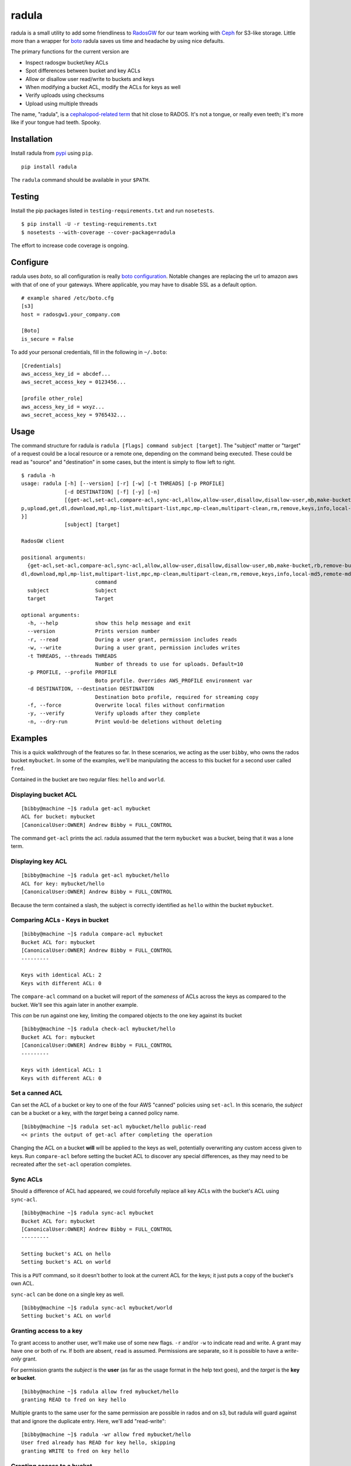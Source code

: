 radula
======

radula is a small utility to add some friendliness to
`RadosGW <http://ceph.com/docs/master/man/8/radosgw/>`__ for our team
working with `Ceph <http://ceph.com/>`__ for S3-like storage. Little
more than a wrapper for
`boto <http://boto.readthedocs.org/en/latest/>`__ radula saves us time
and headache by using nice defaults.

The primary functions for the current version are

-  Inspect radosgw bucket/key ACLs
-  Spot differences between bucket and key ACLs
-  Allow or disallow user read/write to buckets and keys
-  When modifying a bucket ACL, modify the ACLs for keys as well
-  Verify uploads using checksums
-  Upload using multiple threads

The name, "radula", is a `cephalopod-related
term <https://en.wikipedia.org/wiki/Radula#In_cephalopods>`__ that hit
close to RADOS. It's not a tongue, or really even teeth; it's more like
if your tongue had teeth. Spooky.

Installation
------------

Install radula from `pypi <https://pypi.python.org/pypi>`__ using
``pip``.

::

    pip install radula

The ``radula`` command should be available in your ``$PATH``.

Testing
-------

Install the pip packages listed in ``testing-requirements.txt`` and run ``nosetests``.

::

    $ pip install -U -r testing-requirements.txt
    $ nosetests --with-coverage --cover-package=radula

The effort to increase code coverage is ongoing.



Configure
---------

radula uses *boto*, so all configuration is really `boto
configuration <http://boto.readthedocs.org/en/latest/s3_tut.html>`__.
Notable changes are replacing the url to amazon aws with that of one of
your gateways. Where applicable, you may have to disable SSL as a
default option.

::

    # example shared /etc/boto.cfg
    [s3]
    host = radosgw1.your_company.com

    [Boto]
    is_secure = False

To add your personal credentials, fill in the following in ``~/.boto``:

::

    [Credentials]
    aws_access_key_id = abcdef...
    aws_secret_access_key = 0123456...

    [profile other_role]
    aws_access_key_id = wxyz...
    aws_secret_access_key = 9765432...

Usage
-----

The command structure for radula is
``radula [flags] command subject [target]``. The "subject" matter or
"target" of a request could be a local resource or a remote one,
depending on the command being executed. These could be read as "source"
and "destination" in some cases, but the intent is simply to flow left
to right.

::

    $ radula -h
    usage: radula [-h] [--version] [-r] [-w] [-t THREADS] [-p PROFILE]
                  [-d DESTINATION] [-f] [-y] [-n]
                  [{get-acl,set-acl,compare-acl,sync-acl,allow,allow-user,disallow,disallow-user,mb,make-bucket,rb,remove-bucket,lb,list-buckets,put,u
    p,upload,get,dl,download,mpl,mp-list,multipart-list,mpc,mp-clean,multipart-clean,rm,remove,keys,info,local-md5,remote-md5,verify,sc,streaming-copy
    }]
                  [subject] [target]

    RadosGW client

    positional arguments:                                                                                                                      [2/643]
      {get-acl,set-acl,compare-acl,sync-acl,allow,allow-user,disallow,disallow-user,mb,make-bucket,rb,remove-bucket,lb,list-buckets,put,up,upload,get,
    dl,download,mpl,mp-list,multipart-list,mpc,mp-clean,multipart-clean,rm,remove,keys,info,local-md5,remote-md5,verify,sc,streaming-copy}
                            command
      subject               Subject
      target                Target

    optional arguments:
      -h, --help            show this help message and exit
      --version             Prints version number
      -r, --read            During a user grant, permission includes reads
      -w, --write           During a user grant, permission includes writes
      -t THREADS, --threads THREADS
                            Number of threads to use for uploads. Default=10
      -p PROFILE, --profile PROFILE
                            Boto profile. Overrides AWS_PROFILE environment var
      -d DESTINATION, --destination DESTINATION
                            Destination boto profile, required for streaming copy
      -f, --force           Overwrite local files without confirmation
      -y, --verify          Verify uploads after they complete
      -n, --dry-run         Print would-be deletions without deleting

Examples
--------

This is a quick walkthrough of the features so far. In these scenarios,
we acting as the user ``bibby``, who owns the rados bucket ``mybucket``.
In some of the examples, we'll be manipulating the access to this bucket
for a second user called ``fred``.

Contained in the bucket are two regular files: ``hello`` and ``world``.

Displaying bucket ACL
~~~~~~~~~~~~~~~~~~~~~

::

    [bibby@machine ~]$ radula get-acl mybucket
    ACL for bucket: mybucket
    [CanonicalUser:OWNER] Andrew Bibby = FULL_CONTROL

The command ``get-acl`` prints the acl. radula assumed that the term
``mybucket`` was a bucket, being that it was a lone term.

Displaying key ACL
~~~~~~~~~~~~~~~~~~

::

    [bibby@machine ~]$ radula get-acl mybucket/hello
    ACL for key: mybucket/hello
    [CanonicalUser:OWNER] Andrew Bibby = FULL_CONTROL

Because the term contained a slash, the subject is correctly identified
as ``hello`` within the bucket ``mybucket``.

Comparing ACLs - Keys in bucket
~~~~~~~~~~~~~~~~~~~~~~~~~~~~~~~

::

    [bibby@machine ~]$ radula compare-acl mybucket
    Bucket ACL for: mybucket
    [CanonicalUser:OWNER] Andrew Bibby = FULL_CONTROL
    ---------

    Keys with identical ACL: 2
    Keys with different ACL: 0

The ``compare-acl`` command on a bucket will report of the *sameness* of
ACLs across the keys as compared to the bucket. We'll see this again
later in another example.

This *can* be run against one key, limiting the compared objects to the
one key against its bucket

::

    [bibby@machine ~]$ radula check-acl mybucket/hello
    Bucket ACL for: mybucket
    [CanonicalUser:OWNER] Andrew Bibby = FULL_CONTROL
    ---------

    Keys with identical ACL: 1
    Keys with different ACL: 0

Set a canned ACL
~~~~~~~~~~~~~~~~

Can set the ACL of a bucket or key to one of the four AWS "canned"
policies using ``set-acl``. In this scenario, the *subject* can be a
bucket or a key, with the *target* being a canned policy name.

::

    [bibby@machine ~]$ radula set-acl mybucket/hello public-read
    << prints the output of get-acl after completing the operation

Changing the ACL on a bucket **will** will be applied to the keys as
well, potentially overwriting any custom access given to keys. Run
``compare-acl`` before setting the bucket ACL to discover any special
differences, as they may need to be recreated after the ``set-acl``
operation completes.

Sync ACLs
~~~~~~~~~

Should a difference of ACL had appeared, we could forcefully replace all
key ACLs with the bucket's ACL using ``sync-acl``.

::

    [bibby@machine ~]$ radula sync-acl mybucket
    Bucket ACL for: mybucket
    [CanonicalUser:OWNER] Andrew Bibby = FULL_CONTROL
    ---------

    Setting bucket's ACL on hello
    Setting bucket's ACL on world

This is a ``PUT`` command, so it doesn't bother to look at the current
ACL for the keys; it just puts a copy of the bucket's own ACL.

``sync-acl`` can be done on a single key as well.

::

    [bibby@machine ~]$ radula sync-acl mybucket/world
    Setting bucket's ACL on world

Granting access to a key
~~~~~~~~~~~~~~~~~~~~~~~~

To grant access to another user, we'll make use of some new flags.
``-r`` and/or ``-w`` to indicate read and write. A grant may have one or
both of ``rw``. If both are absent, ``read`` is assumed. Permissions are
separate, so it is possible to have a *write-only* grant.

For permission grants the *subject* is the **user** (as far as the usage
format in the help text goes), and the *target* is the **key or
bucket**.

::

    [bibby@machine ~]$ radula allow fred mybucket/hello
    granting READ to fred on key hello

Multiple grants to the same user for the same permission are possible in
rados and on s3, but radula will guard against that and ignore the
duplicate entry. Here, we'll add "read-write":

::

    [bibby@machine ~]$ radula -wr allow fred mybucket/hello
    User fred already has READ for key hello, skipping
    granting WRITE to fred on key hello

Granting access to a bucket
~~~~~~~~~~~~~~~~~~~~~~~~~~~

| Granting access to a bucket works the same way.
| When a bucket ACL is modified, **so are all of its keys**. That action is really the whole purpose behind radula.

::

    [bibby@machine ~]$ radula -wr allow fred mybucket
    granting READ to fred on bucket mybucket
    granting WRITE to fred on bucket mybucket
    User fred already has READ for key <Key: mybucket,hello>, skipping
    User fred already has WRITE for key <Key: mybucket,hello>, skipping
    granting READ to fred on key <Key: mybucket,world>
    granting WRITE to fred on key <Key: mybucket,world>

With both ``allow`` and ``disallow``, if an ACL difference exists
between the bucket and a key, that difference may still exist after the
modification. With these commands, we aren't **syncing** a modified
bucket ACL down to the keys; we're applying the same singular change to
each target individually.

Disallow (buckets and keys)
~~~~~~~~~~~~~~~~~~~~~~~~~~~

Removing permissions works similarly to granting access, but with some
differences. One assumption is about the omission of the read-write
flags; If neither are present, both permissions are removed.

+---------+---------+----------+
| start   | flags   | result   |
+=========+=========+==========+
| RW      | -r      | W        |
+---------+---------+----------+
| RW      | -w      | R        |
+---------+---------+----------+
| RW      | -rw     | -        |
+---------+---------+----------+
| RW      | -       | -        |
+---------+---------+----------+

ACLs for the keys are modified first. The user's access cannot be taken
away from the bucket if it still exists for one of its keys, so the
changes take place from bottom up.

Creating an difference and syncing down
~~~~~~~~~~~~~~~~~~~~~~~~~~~~~~~~~~~~~~~

Starting with a blank slate:

::

    [bibby@machine ~]$ radula -wr disallow fred mybucket
    No change for <Key: mybucket,hello>
    No change for <Key: mybucket,world>
    No change for mybucket

Give ``fred`` read on the bucket

::

    [bibby@machine ~]$ radula -r allow fred mybucket
    granting READ to fred on bucket mybucket
    granting READ to fred on key <Key: mybucket,hello>
    granting READ to fred on key <Key: mybucket,world>

Give ``fred`` write on one key

::

    [bibby@machine ~]$ radula -w allow fred mybucket/world
    granting WRITE to fred on key world

Confirm the difference..

::

    [bibby@machine ~]$ radula compare-acl mybucket
    Bucket ACL for: mybucket
    [CanonicalUser:OWNER] Andrew Bibby = FULL_CONTROL
    [CanonicalUser] Fred Fredricks = READ
    ---------

    Difference in world:
    [CanonicalUser:OWNER] Andrew Bibby = FULL_CONTROL
    [CanonicalUser] Fred Fredricks = READ
    [CanonicalUser] Fred Fredricks = WRITE

    Keys with identical ACL: 1
    Keys with different ACL: 1

Plow the keys with the bucket's settings.

::

    [bibby@machine ~]$ radula sync-acl mybucket
    Bucket ACL for: mybucket
    [CanonicalUser:OWNER] Andrew Bibby = FULL_CONTROL
    [CanonicalUser] Fred Fredricks = READ
    ---------

    Setting bucket's ACL on hello
    Setting bucket's ACL on world

    [bibby@machine ~]$ radula check-acl mybucket                                                                                              
    Bucket ACL for: mybucket
    [CanonicalUser:OWNER] Andrew Bibby = FULL_CONTROL
    [CanonicalUser] Fred Fredricks = READ
    ---------

    Keys with identical ACL: 2
    Keys with different ACL: 0

Upload and Download
-------------------

These functions are similar for moving files in and out of the radosgw.
Its intention is not to replace better tools like ``s3cmd``, but rather
to cover some very common use cases so that the installation and
configuration of additional libraries *might* not be needed.

put, up, upload
~~~~~~~~~~~~~~~

The commands ``put``, ``up``, and ``upload`` are equivalent. For these
examples, I've chosen to use ``up``.

The syntax is ``radula up {source} {target}``, where *source* is a local
file or a glob. The *target* is a in radosgw path, and its behavior
depends on the singularity or plurality of the source given.

If the target path ends with a slash (``/``), then the key is presumed
to be the basename of the object appended at that path. *See table
below.*

If multiple source files are given, the key will always assume it is
part of a path, making an ending slash wholly optional.

When using globs, it's important to know that the argument must be
quoted to avoid shell expansion. For example to upload all files
starting with the letter ``a`` from ``path``, the command would be

::

    radula up 'path/a*' bucket/path

+--------------+-----------------+-----------------------------------------+
| source       | target          | result                                  |
+==============+=================+=========================================+
| /some/file   | bucket          | bucket/file                             |
+--------------+-----------------+-----------------------------------------+
| /some/file   | bucket/file     | bucket/file                             |
+--------------+-----------------+-----------------------------------------+
| /some/file   | bucket/named    | bucket/named                            |
+--------------+-----------------+-----------------------------------------+
| /some/file   | bucket/named/   | bucket/named/file                       |
+--------------+-----------------+-----------------------------------------+
| /some/f\*    | bucket/named    | bucket/named/file, bucket/named/file2   |
+--------------+-----------------+-----------------------------------------+
| /some/f\*    | bucket/named/   | bucket/named/file, bucket/named/file2   |
+--------------+-----------------+-----------------------------------------+

For faster multipart uploads, the default number of threads used is
``5``, but this can be set during upload using the ``-t`` option.

::

    # upload a large file using 10 threads
    radula -t 10 up large_file bucket

Upload verification via checksum can be enabled by adding the ``-y``,
``--verify`` flag.

get, dl, download
~~~~~~~~~~~~~~~~~

The commands ``get``, ``dl``, and ``downlaod`` are equivalent. For these
examples, I've chosen to use ``dl``.

The the syntax is ``radula dl {source} [{target}]``. The *target* is
optional, and will default to the basename of the remote file to be
stored in the current working directory.

Unlike ``up``, the download commands to not support globs (ain't nobody
got time for that).

+--------------------+--------------+----------------+
| source             | target       | result         |
+====================+==============+================+
| bucket/path/file   |              | ./file         |
+--------------------+--------------+----------------+
| bucket/path/file   | some\_file   | ./some\_file   |
+--------------------+--------------+----------------+
| bucket/path/file   | dir          | dir/file       |
+--------------------+--------------+----------------+
| bucket/path/file   | dir/named    | dir/named      |
+--------------------+--------------+----------------+

No attempt is made to create local paths that do not exist prior to
download; in the table above ``dir`` is an existing directory.

If a file with the target name already exists, ``radula`` will ask if
you wish to overwrite it unless the ``-f``, ``--force`` flag is enabled.

verify uploads
~~~~~~~~~~~~~~

Checksums can be obtained using ``local-md5`` and ``remote-md5``, and
easily compared with ``verify``.

The ``local-md5`` command expects one local file argument, and will
generate the same hash that is expected to be found on the remote.
Multipart upload size matters, so the output hash may differ if uploaded
by another mechanism.

The ``remote-md5`` command expects one remote file uri, ie
*mybucket/path/myfile*. It will return the ``etag`` attribute associated
with the key, which will typically be a file md5 or conglomeration of
multipart upload hashs with a number tacked at the end.

Calling ``verify [local_file] [remote_file]`` simply runs the operations
mentioned above and tests their outputs for likeness.

To view raw metadata about a remote target, use ``info [remote_file]``.
The output will contain the etag and other data in JSON format.

Cleaning up messes
------------------

If multipart uploads go awry, they can leave behind some unfinished
artifacts in the form of orphaned upload parts. ``radula`` can now list
these can clean up.

The commands ``multipart-list``, ``mp-list``, and ``mpl`` are
equivalent. For these examples, I've chosen to use ``mp-list``.

Listing can be done by bucket or for a key:

::

    # list multipart uploads for a bucket
    $ radula mp-list mybucket
    bibby    ones.img        2~Q8r-pWTmMTbx_rhHa8-u3I3m-vjCF5F       Andrew Bibby    2015-09-23T19:39:14.000Z
    bibby    zeros.img       2~MvM7KTr2sMcS_SfVzWO7T0chzJRUqvm       Andrew Bibby    2015-09-23T19:35:44.000Z

    # list multipart uploads for a key
    $ radula mp-list mybucket/zeros.img
    bibby    zeros.img       2~MvM7KTr2sMcS_SfVzWO7T0chzJRUqvm       Andrew Bibby    2015-09-23T19:35:44.000Z

Cleaning up a failed multi-part upload is as easy using a *clean*
command in place of *list*.

The commands ``multipart-clean``, ``mp-clean``, and ``mpc`` are
equivalent. For these examples, I've chosen to use ``mp-clean``.

::

    # clean multipart uploads for a key
    $ radula mp-clean mybucket/zeros.img
    INFO:root:Canceling zeros.img 2~MvM7KTr2sMcS_SfVzWO7T0chzJRUqvm
    True

    # clean multipart uploads for a bucket
    $ radula mp-list mybucket
    INFO:root:Canceling ones.img 2~Q8r-pWTmMTbx_rhHa8-u3I3m-vjCF5F
    True

Streaming Copy
--------------

Since radula 0.5.0, users are able to copy between different ceph
installations, or different buckets within the same installation,
without copying to the local disk. To facilitate this in the friendliest
possible manner, we've extended the ``boto`` configuration slightly to
be able to specify a separate s3 host for a particular profile.

The ``profile`` sections of ``~/.boto`` or ``/etc/boto.cfg`` can now
accept the following items that are not supported by regular boto:

-  host (string)
-  port (int)
-  is\_secure (bool)

An example extended profile

::

    [profile second_ceph]
    aws_access_key_id = wxyz...
    aws_secret_access_key = 9765432...
    host = second.ceph.of.mine
    port = 8184

The commans ``streaming-copy`` and ``sc`` are equivalent. For these
example, I've chosen to use ``sc``.

When copying, the ``-p`` flag will apply the aws\_profile for the
*source*/subject. Omitting this flag will use the default boto
credentials for the source.

The ``-d`` flag will specify the profile used for the
*destination*/target to receive the files. Naming ``-d Default`` will
use the default boto credentials for the destination.

Copy a file from first-ceph to second-ceph
~~~~~~~~~~~~~~~~~~~~~~~~~~~~~~~~~~~~~~~~~~

``radula sc -d second mybucket/file other_bucket/file``

This command used the default boto profile send ``file`` from
``mybucket`` located on the default ceph to the ceph defined in the
profile named ``second``.

Copy a file from second-ceph to first-ceph
~~~~~~~~~~~~~~~~~~~~~~~~~~~~~~~~~~~~~~~~~~

``radula -p second -d Default other_bucket/file mybucket/file``

This is the inverse of the previous example. Using the ``second``
profile as the source/subject (as specified by ``-p second``), we're
transfering a file to ``mybucket/file`` located on the default s3 using
the default profile (as specified by ``-d Default``).

Copy profile to profile
~~~~~~~~~~~~~~~~~~~~~~~

Avoiding the use of default profiles all together, you can copy using
both ``-p`` and ``-d`` flags.

``radula -p here -d there here/stuff there/stuff``

